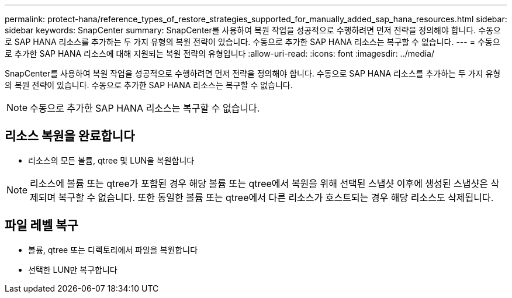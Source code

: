 ---
permalink: protect-hana/reference_types_of_restore_strategies_supported_for_manually_added_sap_hana_resources.html 
sidebar: sidebar 
keywords: SnapCenter 
summary: SnapCenter를 사용하여 복원 작업을 성공적으로 수행하려면 먼저 전략을 정의해야 합니다. 수동으로 SAP HANA 리소스를 추가하는 두 가지 유형의 복원 전략이 있습니다. 수동으로 추가한 SAP HANA 리소스는 복구할 수 없습니다. 
---
= 수동으로 추가한 SAP HANA 리소스에 대해 지원되는 복원 전략의 유형입니다
:allow-uri-read: 
:icons: font
:imagesdir: ../media/


[role="lead"]
SnapCenter를 사용하여 복원 작업을 성공적으로 수행하려면 먼저 전략을 정의해야 합니다. 수동으로 SAP HANA 리소스를 추가하는 두 가지 유형의 복원 전략이 있습니다. 수동으로 추가한 SAP HANA 리소스는 복구할 수 없습니다.


NOTE: 수동으로 추가한 SAP HANA 리소스는 복구할 수 없습니다.



== 리소스 복원을 완료합니다

* 리소스의 모든 볼륨, qtree 및 LUN을 복원합니다



NOTE: 리소스에 볼륨 또는 qtree가 포함된 경우 해당 볼륨 또는 qtree에서 복원을 위해 선택된 스냅샷 이후에 생성된 스냅샷은 삭제되며 복구할 수 없습니다. 또한 동일한 볼륨 또는 qtree에서 다른 리소스가 호스트되는 경우 해당 리소스도 삭제됩니다.



== 파일 레벨 복구

* 볼륨, qtree 또는 디렉토리에서 파일을 복원합니다
* 선택한 LUN만 복구합니다

